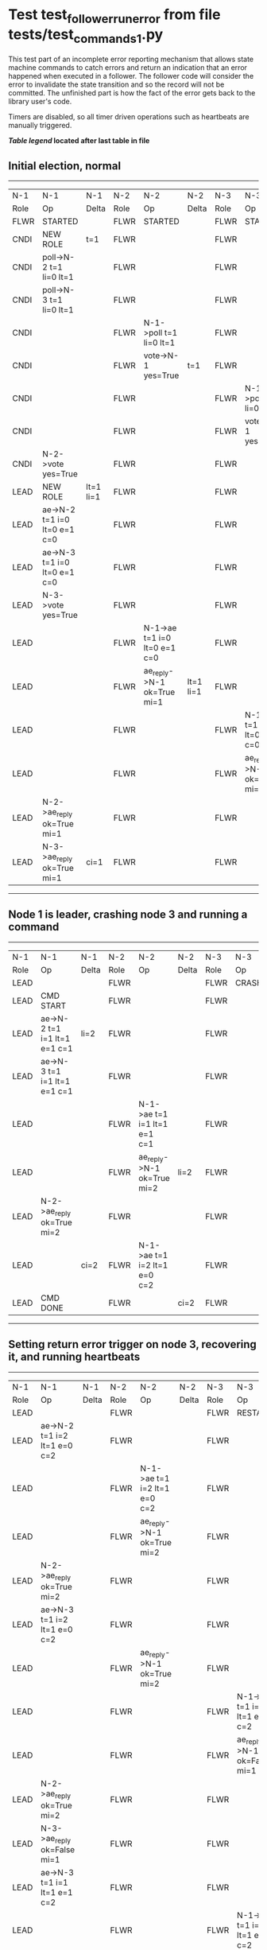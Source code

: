 * Test test_follower_run_error from file tests/test_commands_1.py


    This test part of an incomplete error reporting mechanism that allows state machine commands to catch
    errors and return an indication that an error happened when executed in a follower. The follower code
    will consider the error to invalidate the state transition and so the record will not be committed.
    The unfinished part is how the fact of the error gets back to the library user's code.
    
    Timers are disabled, so all timer driven operations such as heartbeats are manually triggered.
    


 *[[condensed Trace Table Legend][Table legend]] located after last table in file*

** Initial election, normal
-----------------------------------------------------------------------------------------------------------------------------------------------------------
|  N-1   | N-1                          | N-1       | N-2   | N-2                          | N-2       | N-3   | N-3                          | N-3       |
|  Role  | Op                           | Delta     | Role  | Op                           | Delta     | Role  | Op                           | Delta     |
|  FLWR  | STARTED                      |           | FLWR  | STARTED                      |           | FLWR  | STARTED                      |           |
|  CNDI  | NEW ROLE                     | t=1       | FLWR  |                              |           | FLWR  |                              |           |
|  CNDI  | poll->N-2 t=1 li=0 lt=1      |           | FLWR  |                              |           | FLWR  |                              |           |
|  CNDI  | poll->N-3 t=1 li=0 lt=1      |           | FLWR  |                              |           | FLWR  |                              |           |
|  CNDI  |                              |           | FLWR  | N-1->poll t=1 li=0 lt=1      |           | FLWR  |                              |           |
|  CNDI  |                              |           | FLWR  | vote->N-1 yes=True           | t=1       | FLWR  |                              |           |
|  CNDI  |                              |           | FLWR  |                              |           | FLWR  | N-1->poll t=1 li=0 lt=1      |           |
|  CNDI  |                              |           | FLWR  |                              |           | FLWR  | vote->N-1 yes=True           | t=1       |
|  CNDI  | N-2->vote yes=True           |           | FLWR  |                              |           | FLWR  |                              |           |
|  LEAD  | NEW ROLE                     | lt=1 li=1 | FLWR  |                              |           | FLWR  |                              |           |
|  LEAD  | ae->N-2 t=1 i=0 lt=0 e=1 c=0 |           | FLWR  |                              |           | FLWR  |                              |           |
|  LEAD  | ae->N-3 t=1 i=0 lt=0 e=1 c=0 |           | FLWR  |                              |           | FLWR  |                              |           |
|  LEAD  | N-3->vote yes=True           |           | FLWR  |                              |           | FLWR  |                              |           |
|  LEAD  |                              |           | FLWR  | N-1->ae t=1 i=0 lt=0 e=1 c=0 |           | FLWR  |                              |           |
|  LEAD  |                              |           | FLWR  | ae_reply->N-1 ok=True mi=1   | lt=1 li=1 | FLWR  |                              |           |
|  LEAD  |                              |           | FLWR  |                              |           | FLWR  | N-1->ae t=1 i=0 lt=0 e=1 c=0 |           |
|  LEAD  |                              |           | FLWR  |                              |           | FLWR  | ae_reply->N-1 ok=True mi=1   | lt=1 li=1 |
|  LEAD  | N-2->ae_reply ok=True mi=1   |           | FLWR  |                              |           | FLWR  |                              |           |
|  LEAD  | N-3->ae_reply ok=True mi=1   | ci=1      | FLWR  |                              |           | FLWR  |                              |           |
-----------------------------------------------------------------------------------------------------------------------------------------------------------
** Node 1 is leader, crashing node 3  and running a command
-------------------------------------------------------------------------------------------------------------------------
|  N-1   | N-1                          | N-1   | N-2   | N-2                          | N-2   | N-3   | N-3    | N-3   |
|  Role  | Op                           | Delta | Role  | Op                           | Delta | Role  | Op     | Delta |
|  LEAD  |                              |       | FLWR  |                              |       | FLWR  | CRASH  |       |
|  LEAD  | CMD START                    |       | FLWR  |                              |       | FLWR  |        |       |
|  LEAD  | ae->N-2 t=1 i=1 lt=1 e=1 c=1 | li=2  | FLWR  |                              |       | FLWR  |        |       |
|  LEAD  | ae->N-3 t=1 i=1 lt=1 e=1 c=1 |       | FLWR  |                              |       | FLWR  |        |       |
|  LEAD  |                              |       | FLWR  | N-1->ae t=1 i=1 lt=1 e=1 c=1 |       | FLWR  |        |       |
|  LEAD  |                              |       | FLWR  | ae_reply->N-1 ok=True mi=2   | li=2  | FLWR  |        |       |
|  LEAD  | N-2->ae_reply ok=True mi=2   |       | FLWR  |                              |       | FLWR  |        |       |
|  LEAD  |                              | ci=2  | FLWR  | N-1->ae t=1 i=2 lt=1 e=0 c=2 |       | FLWR  |        |       |
|  LEAD  | CMD DONE                     |       | FLWR  |                              | ci=2  | FLWR  |        |       |
-------------------------------------------------------------------------------------------------------------------------
** Setting return error trigger on node 3, recovering it, and running heartbeats
---------------------------------------------------------------------------------------------------------------------------------------------------
|  N-1   | N-1                          | N-1   | N-2   | N-2                          | N-2   | N-3   | N-3                          | N-3       |
|  Role  | Op                           | Delta | Role  | Op                           | Delta | Role  | Op                           | Delta     |
|  LEAD  |                              |       | FLWR  |                              |       | FLWR  | RESTART                      |           |
|  LEAD  | ae->N-2 t=1 i=2 lt=1 e=0 c=2 |       | FLWR  |                              |       | FLWR  |                              |           |
|  LEAD  |                              |       | FLWR  | N-1->ae t=1 i=2 lt=1 e=0 c=2 |       | FLWR  |                              |           |
|  LEAD  |                              |       | FLWR  | ae_reply->N-1 ok=True mi=2   |       | FLWR  |                              |           |
|  LEAD  | N-2->ae_reply ok=True mi=2   |       | FLWR  |                              |       | FLWR  |                              |           |
|  LEAD  | ae->N-3 t=1 i=2 lt=1 e=0 c=2 |       | FLWR  |                              |       | FLWR  |                              |           |
|  LEAD  |                              |       | FLWR  | ae_reply->N-1 ok=True mi=2   |       | FLWR  |                              |           |
|  LEAD  |                              |       | FLWR  |                              |       | FLWR  | N-1->ae t=1 i=2 lt=1 e=0 c=2 |           |
|  LEAD  |                              |       | FLWR  |                              |       | FLWR  | ae_reply->N-1 ok=False mi=1  |           |
|  LEAD  | N-2->ae_reply ok=True mi=2   |       | FLWR  |                              |       | FLWR  |                              |           |
|  LEAD  | N-3->ae_reply ok=False mi=1  |       | FLWR  |                              |       | FLWR  |                              |           |
|  LEAD  | ae->N-3 t=1 i=1 lt=1 e=1 c=2 |       | FLWR  |                              |       | FLWR  |                              |           |
|  LEAD  |                              |       | FLWR  |                              |       | FLWR  | N-1->ae t=1 i=1 lt=1 e=1 c=2 |           |
|  LEAD  |                              |       | FLWR  |                              |       | FLWR  | ae_reply->N-1 ok=True mi=2   | li=2 ci=2 |
|  LEAD  | N-3->ae_reply ok=True mi=2   |       | FLWR  |                              |       | FLWR  |                              |           |
---------------------------------------------------------------------------------------------------------------------------------------------------
** Node 3 reported error, removing trigger and running heartbeats to retry
-----------------------------------------------------------------------------------------------------------------------------------------------
|  N-1   | N-1                          | N-1   | N-2   | N-2                          | N-2   | N-3   | N-3                          | N-3   |
|  Role  | Op                           | Delta | Role  | Op                           | Delta | Role  | Op                           | Delta |
|  LEAD  | ae->N-2 t=1 i=2 lt=1 e=0 c=2 |       | FLWR  |                              |       | FLWR  |                              |       |
|  LEAD  |                              |       | FLWR  | N-1->ae t=1 i=2 lt=1 e=0 c=2 |       | FLWR  |                              |       |
|  LEAD  |                              |       | FLWR  | ae_reply->N-1 ok=True mi=2   |       | FLWR  |                              |       |
|  LEAD  | N-2->ae_reply ok=True mi=2   |       | FLWR  |                              |       | FLWR  |                              |       |
|  LEAD  | ae->N-3 t=1 i=2 lt=1 e=0 c=2 |       | FLWR  |                              |       | FLWR  |                              |       |
|  LEAD  |                              |       | FLWR  |                              |       | FLWR  | N-1->ae t=1 i=2 lt=1 e=0 c=2 |       |
|  LEAD  |                              |       | FLWR  |                              |       | FLWR  | ae_reply->N-1 ok=True mi=2   |       |
|  LEAD  | N-3->ae_reply ok=True mi=2   |       | FLWR  |                              |       | FLWR  |                              |       |
-----------------------------------------------------------------------------------------------------------------------------------------------


* Condensed Trace Table Legend
All the items in these legends labeled N-X are placeholders for actual node id values,
actual values will be N-1, N-2, N-3, etc. up to the number of nodes in the cluster. Yes, One based, not zero.

| Column Label | Description     | Details                                                                                        |
| N-X Role     | Raft Role       | FLWR = Follower CNDI = Candidate LEAD = Leader                                                 |
| N-X Op       | Activity        | Describes a traceable event at this node, see separate table below                             |
| N-X Delta    | State change    | Describes any change in state since previous trace, see separate table below                   |


** "Op" Column detail legend
| Value         | Meaning                                                                                      |
| STARTED       | Simulated node starting with empty log, term=0                                               |
| CMD START     | Simulated client requested that a node (usually leader, but not for all tests) run a command |
| CMD DONE      | The previous requested command is finished, whether complete, rejected, failed, whatever     |
| CRASH         | Simulating node has simulated a crash                                                        |
| RESTART       | Previously crashed node has restarted. Look at delta column to see effects on log, if any    |
| NEW ROLE      | The node has changed Raft role since last trace line                                         |
| NETSPLIT      | The node has been partitioned away from the majority network                                 |
| NETJOIN       | The node has rejoined the majority network                                                   |
| ae->N-X       | Node has sent append_entries message to N-X, next line in this table explains                |
| (continued)   | t=1 means current term is 1, i=1 means prevLogIndex=1, lt=1 means prevLogTerm=1              |
| (continued)   | c=1 means sender's commitIndex is 1,                                                         |
| (continued)   | e=2 means that the entries list in the message is 2 items long. eXo=0 is a heartbeat         |
| N-X->ae_reply | Node has received the response to an append_entries message, details in continued lines      |
| (continued)   | ok=(True or False) means that entries were saved or not, mi=3 says log max index = 3         |
| do_vote->N-X  | Node has sent request_vote to N-X, t=1 means current term is 1 (continued next line)         |
| (continued)   | li=0 means prevLogIndex = 0, lt=0 means prevLogTerm = 0                                      |
| N-X->vote     | Node has received request_vote response from N-X, yes=(True or False) indicates vote value   |

** "Delta" Column detail legend
Any item in this column indicates that the value of that item has changed since the last trace line

| Item | Meaning                                                                                                                         |
| t=X  | Term has changed to X                                                                                                           |
| lt=X | prevLogTerm has changed to X, indicating a log record has been stored                                                           |
| li=X | prevLogIndex has changed to X, indicating a log record has been stored                                                          |
| ci=X | Indicates commitIndex has changed to X, meaning log record has been committed, and possibly applied depending on type of record |
| n=X  | Indicates a change in networks status, X=1 means re-joined majority network, X=2 means partitioned to minority network          |

** Notes about interpreting traces
The way in which the traces are collected can occasionally obscure what is going on. A case in point is the commit of records at followers.
The commit process is triggered by an append_entries message arriving at the follower with a commitIndex value that exceeds the local
commit index, and that matches a record in the local log. This starts the commit process AFTER the response message is sent. You might
be expecting it to be prior to sending the response, in bound, as is often said. Whether this is expected behavior is not called out
as an element of the Raft protocol. It is certainly not required, however, as the follower doesn't report the commit index back to the
leader.

The definition of the commit state for a record is that a majority of nodes (leader and followers) have saved the record. Once
the leader detects this it applies and commits the record. At some point it will send another append_entries to the followers and they
will apply and commit. Or, if the leader dies before doing this, the next leader will commit by implication when it sends a term start
log record.

So when you are looking at the traces, you should not expect to see the commit index increas at a follower until some other message
traffic occurs, because the tracing function only checks the commit index at message transmission boundaries.






